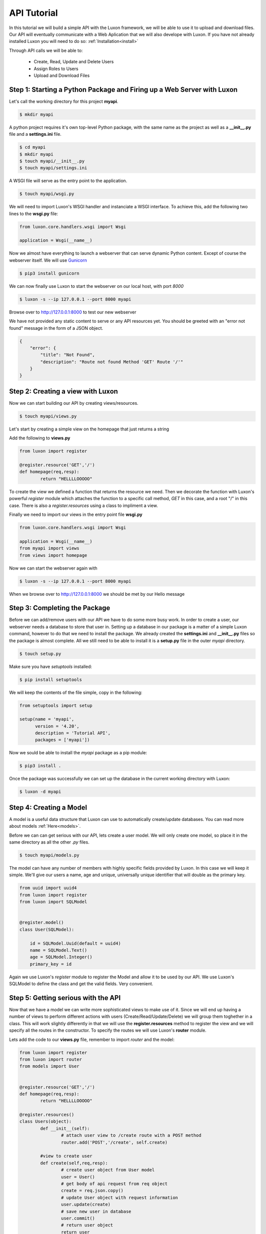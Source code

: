 API Tutorial
=============

In this tutorial we will build a simple API with the Luxon framework, we will be able to use it to upload and download files. Our API will eventually communicate with a Web Aplication that we will also develope with Luxon.
If you have not already installed Luxon you will need to do so: :ref:`Installation<install>`

Through API calls we will be able to:

	- Create, Read, Update and Delete Users
	- Assign Roles to Users
	- Upload and Download Files

Step 1: Starting a Python Package and Firing up a Web Server with Luxon
------------------------------------------------------------------------

Let's call the working directory for this project **myapi**.


.. code:: bash

    $ mkdir myapi

A python project requires it's own top-level Python package, with the same name as the project as well as a **__init__.py** file and a **settings.ini** file.

.. code:: bash
    
    $ cd myapi
    $ mkdir myapi
    $ touch myapi/__init__.py
    $ touch myapi/settings.ini

A WSGI file will serve as the entry point to the application. 

.. code:: bash

    $ touch myapi/wsgi.py


We will need to import Luxon's WSGI handler and instanciate a WSGI interface. To achieve this, add the following two lines to the **wsgi.py** file:

.. code:: python

    from luxon.core.handlers.wsgi import Wsgi

    application = Wsgi(__name__)

Now we almost have everything to launch a webserver that can serve dynamic Python content. Except of course the webserver itself. We will use Gunicorn_

.. _Gunicorn: http://gunicorn.org

.. code:: bash

    $ pip3 install gunicorn 

We can now finally use Luxon to start the webserver on our local host, with port *8000*

.. code:: bash

	$ luxon -s --ip 127.0.0.1 --port 8000 myapi

Browse over to http://127.0.0.1:8000 to test our new webserver  

We have not provided any static content to serve or any API resources yet.
You should be greeted with an "error not found" message in the form of a JSON object.

.. code:: json 

	{
	    "error": {
		"title": "Not Found",
		"description": "Route not found Method 'GET' Route '/'"
	    }
	}

Step 2: Creating a view with Luxon
------------------------------------
	 
Now we can start building our API by creating views/resources.

.. code:: bash
	
	$ touch myapi/views.py

Let's start by creating a simple view on the homepage that just returns a string

Add the following to **views.py**

.. code:: python

	
	from luxon import register

	@register.resource('GET','/')
	def homepage(req,resp):
		return "HELLLLOOOOO"

To create the view we defined a function that returns the resource we need. Then we decorate the function with Luxon's powerful *register* module which attaches the function to a specific call method, *GET* in this case, and a root "/" in this case. There is also a *register.resources* using a class to impliment a view. 

Finally we need to import our views in the entry point file **wsgi.py**

.. code:: python

	
	from luxon.core.handlers.wsgi import Wsgi

	application = Wsgi(__name__)
	from myapi import views
	from views import homepage
	
Now we can start the webserver again with 

.. code:: bash

	$ luxon -s --ip 127.0.0.1 --port 8000 myapi

When we browse over to http://127.0.0.1:8000 we should be met by our Hello message  

Step 3: Completing the Package
-------------------------------

Before we can add/remove users with our API we have to do some more busy work. In order to create a user, our webserver needs a database to store that user in. Setting up a database in our package is a matter of a simple Luxon command, however to do that we need to install the package. We already created the **settings.ini** and **__init__.py** files so the package is almost complete. All we still need to be able to install it is a **setup.py** file in the outer *myapi* directory.

.. code:: bash

	$ touch setup.py

Make sure you have *setuptools* installed:

.. code:: bash

	$ pip install setuptools

We will keep the contents of the file simple, copy in the following: 

.. code:: python

	from setuptools import setup

	setup(name = 'myapi',
	      version = '4.20',
	      description = 'Tutorial API',
	      packages = ['myapi'])

Now we sould be able to install the *myapi* package as a pip module:

.. code:: bash

	$ pip3 install .

Once the package was successfully we can set up the database in the current working directory with Luxon:

.. code:: bash

	$ luxon -d myapi



Step 4: Creating a Model
-------------------------

A model is a useful data structure that Luxon can use to automatically create/update databases. You can read more about models :ref:`Here<models>`.

Before we can can get serious with our API, lets create a user model. We will only create one model, so place it in the same directory as all the other *.py* files.

.. code:: bash

	$ touch myapi/models.py

The model can have any number of members with highly specific fields provided by Luxon. In this case we will keep it simple. We'll give our users a name, age and unique, universally unique identifier that will double as the primary key.

.. code:: python

	from uuid import uuid4
	from luxon import register
	from luxon import SQLModel


	@register.model()
	class User(SQLModel):

	    id = SQLModel.Uuid(default = uuid4)
	    name = SQLModel.Text()
	    age = SQLModel.Integer()
	    primary_key = id


Again we use Luxon's *register* module to register the Model and allow it to be used by our API. We use Luxon's SQLModel to define the class and get the valid fields. Very convenient.

Step 5: Getting serious with the API
---------------------------------------

Now that we have a model we can write more sophisticated views to make use of it. Since we will end up having a number of views to perform different actions with users (Create/Read/Update/Delete) we will group them toghether in a class. This will work slightly differently in that we will use the **register.resources** method to register the view and we will specify all the routes in the constructor. To specify the routes we will use Luxon's **router** module.

Lets add the code to our **views.py** file, remember to import *router* and the model:

.. code:: python

	from luxon import register
	from luxon import router
	from models import User 


	@register.resource('GET','/')
	def homepage(req,resp):
		return "HELLLLOOOOO"

	@register.resources()
	class Users(object):
		def __init__(self):
			# attach user view to /create route with a POST method
			router.add('POST','/create', self.create)

		#view to create user
		def create(self,req,resp):
			# create user object from User model
			user = User()
			# get body of api request from req object
			create = req.json.copy()
			# update User object with request information
			user.update(create)
			# save new user in database
			user.commit()
			# return user object 
			return user
	

We also have to import the new view in our **wsgi.py** file:

.. code:: python

	from luxon.core.handlers.wsgi import Wsgi

	application = Wsgi(__name__)
	from myapi import views
	from views import homepage
	from views import Users

Step 6: Testing the API
-------------------------

Default browsers are great for sending GET requests to our API, but we want to be able to send other kinds of requests too. Let's use Postman_, a useful tool to test APIs. 

.. _Postman: https://www.getpostman.com

Fire up Postman so we can create a user.

Create a POST request with "http://127.0.0.1:8000/create" in the *request URL* bar. Next we write the body of the request which will contain all the information that we will send to create the new user as a JSON object:

.. code:: json

	{
		"name":"Ricky T Dunigan",
		"age": 40
	}

Hit send. We should see a returned JSON object with the information we specified as well as an *id*

.. code:: json

	{
	    "id": "579276f9-b1ae-4455-a503-ec50c46e6c16",
	    "name": "Ricky T Dunigan",
	    "age": 40
	}


